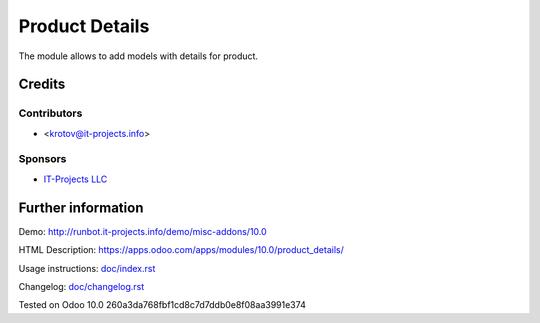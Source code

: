 =================
 Product Details
=================

The module allows to add models with details for product.

Credits
=======

Contributors
------------
* <krotov@it-projects.info>

Sponsors
--------
* `IT-Projects LLC <https://it-projects.info>`_

Further information
===================

Demo: http://runbot.it-projects.info/demo/misc-addons/10.0

HTML Description: https://apps.odoo.com/apps/modules/10.0/product_details/

Usage instructions: `<doc/index.rst>`_

Changelog: `<doc/changelog.rst>`_

Tested on Odoo 10.0 260a3da768fbf1cd8c7d7ddb0e8f08aa3991e374

